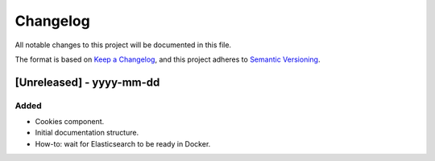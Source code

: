 .. :changelog:

Changelog
=========

All notable changes to this project will be documented in this file.

The format is based on `Keep a Changelog`_, and this project adheres to
`Semantic Versioning`_.

.. _Keep a Changelog: https://keepachangelog.com/
.. _Semantic Versioning: https://semver.org/spec/v2.0.0.html

[Unreleased] - yyyy-mm-dd
--------------------

Added
~~~~~
* Cookies component.
* Initial documentation structure.
* How-to: wait for Elasticsearch to be ready in Docker.
